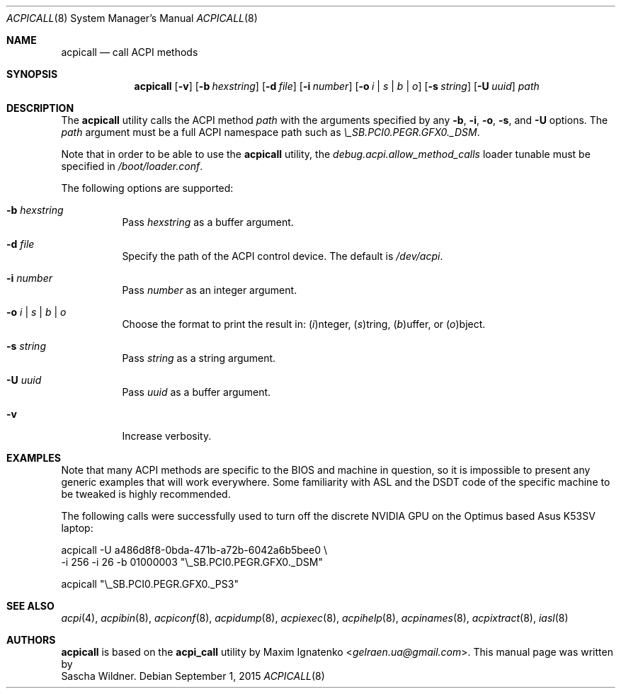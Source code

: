 .\"
.\" Copyright (c) 2015 The DragonFly Project.  All rights reserved.
.\"
.\" Redistribution and use in source and binary forms, with or without
.\" modification, are permitted provided that the following conditions
.\" are met:
.\"
.\" 1. Redistributions of source code must retain the above copyright
.\"    notice, this list of conditions and the following disclaimer.
.\" 2. Redistributions in binary form must reproduce the above copyright
.\"    notice, this list of conditions and the following disclaimer in
.\"    the documentation and/or other materials provided with the
.\"    distribution.
.\" 3. Neither the name of The DragonFly Project nor the names of its
.\"    contributors may be used to endorse or promote products derived
.\"    from this software without specific, prior written permission.
.\"
.\" THIS SOFTWARE IS PROVIDED BY THE COPYRIGHT HOLDERS AND CONTRIBUTORS
.\" ``AS IS'' AND ANY EXPRESS OR IMPLIED WARRANTIES, INCLUDING, BUT NOT
.\" LIMITED TO, THE IMPLIED WARRANTIES OF MERCHANTABILITY AND FITNESS
.\" FOR A PARTICULAR PURPOSE ARE DISCLAIMED.  IN NO EVENT SHALL THE
.\" COPYRIGHT HOLDERS OR CONTRIBUTORS BE LIABLE FOR ANY DIRECT, INDIRECT,
.\" INCIDENTAL, SPECIAL, EXEMPLARY OR CONSEQUENTIAL DAMAGES (INCLUDING,
.\" BUT NOT LIMITED TO, PROCUREMENT OF SUBSTITUTE GOODS OR SERVICES;
.\" LOSS OF USE, DATA, OR PROFITS; OR BUSINESS INTERRUPTION) HOWEVER CAUSED
.\" AND ON ANY THEORY OF LIABILITY, WHETHER IN CONTRACT, STRICT LIABILITY,
.\" OR TORT (INCLUDING NEGLIGENCE OR OTHERWISE) ARISING IN ANY WAY OUT
.\" OF THE USE OF THIS SOFTWARE, EVEN IF ADVISED OF THE POSSIBILITY OF
.\" SUCH DAMAGE.
.\"
.Dd September 1, 2015
.Dt ACPICALL 8
.Os
.Sh NAME
.Nm acpicall
.Nd call ACPI methods
.Sh SYNOPSIS
.Nm
.Op Fl v
.Op Fl b Ar hexstring
.Op Fl d Ar file
.Op Fl i Ar number
.Op Fl o Ar i | s | b | o
.Op Fl s Ar string
.Op Fl U Ar uuid
.Ar path
.Sh DESCRIPTION
The
.Nm
utility calls the ACPI method
.Ar path
with the arguments specified by any
.Fl b ,
.Fl i ,
.Fl o ,
.Fl s ,
and
.Fl U
options.
The
.Ar path
argument must be a full ACPI namespace path such as
.Pa \e_SB.PCI0.PEGR.GFX0._DSM .
.Pp
Note that in order to be able to use the
.Nm
utility, the
.Va debug.acpi.allow_method_calls
loader tunable must be specified in
.Pa /boot/loader.conf .
.Pp
The following options are supported:
.Bl -tag -width indent
.It Fl b Ar hexstring
Pass
.Ar hexstring
as a buffer argument.
.It Fl d Ar file
Specify the path of the ACPI control device.
The default is
.Pa /dev/acpi .
.It Fl i Ar number
Pass
.Ar number
as an integer argument.
.It Fl o Ar i | s | b | o
Choose the format to print the result in:
.Ar ( i ) Ns nteger ,
.Ar ( s ) Ns tring ,
.Ar ( b ) Ns uffer ,
or
.Ar ( o ) Ns bject .
.It Fl s Ar string
Pass
.Ar string
as a string argument.
.It Fl U Ar uuid
Pass
.Ar uuid
as a buffer argument.
.It Fl v
Increase verbosity.
.El
.Sh EXAMPLES
Note that many ACPI methods are specific to the BIOS and machine in
question, so it is impossible to present any generic examples that will
work everywhere.
Some familiarity with ASL and the DSDT code of the specific machine to
be tweaked is highly recommended.
.Pp
The following calls were successfully used to turn off the discrete
.Tn NVIDIA
GPU on the
.Tn Optimus
based
.Tn Asus K53SV
laptop:
.Bd -literal
acpicall -U a486d8f8-0bda-471b-a72b-6042a6b5bee0 \e
         -i 256 -i 26 -b 01000003 "\e_SB.PCI0.PEGR.GFX0._DSM"

acpicall "\e_SB.PCI0.PEGR.GFX0._PS3"
.Ed
.Sh SEE ALSO
.Xr acpi 4 ,
.Xr acpibin 8 ,
.Xr acpiconf 8 ,
.Xr acpidump 8 ,
.Xr acpiexec 8 ,
.Xr acpihelp 8 ,
.Xr acpinames 8 ,
.Xr acpixtract 8 ,
.Xr iasl 8
.Sh AUTHORS
.Nm
is based on the
.Nm acpi_call
utility by
.An Maxim Ignatenko Aq Mt gelraen.ua@gmail.com .
This manual page was written by
.An Sascha Wildner .
